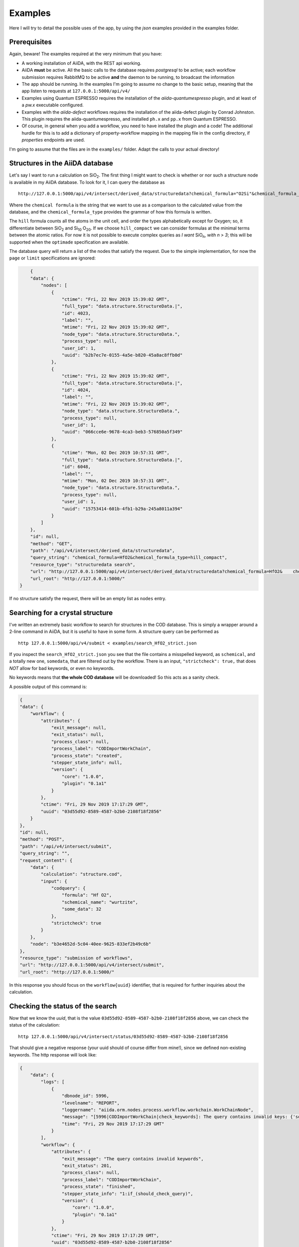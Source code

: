 .. examples:

Examples
========

Here I will try to detail the possible uses of the app, by using the *json* examples provided in the examples folder.

Prerequisites
-------------

Again, beware! The examples required at the very minimum that you have:

- A working installation of AiiDA, with the REST api working.
- AiiDA **must**  be active. All the basic calls to the database requires *postgresql* to be active; each workflow submission requires RabbitMQ to be active **and** the daemon to be running, to broadcast the information
- The app should be running. In the examples I'm going to assume no change to the basic setup, meaning that the app listen to requests at ``127.0.0.1:5000/api/v4/``
- Examples using Quantum ESPRESSO requires the installation of the `aiida-quantumespresso` plugin, and at least of a *pw.x* executable configured.
- Examples with the `aiida-defect` workflows requires the installation of the aiida-defect plugin by Conrad Johnston. This plugin requires the aiida-quantumespresso, and installed ``ph.x`` and ``pp.x`` from Quantum ESPRESSO.
- Of course, in general when you add a workflow, you need to have installed the plugin and a code! The additional hurdle for this is to add a dictionary of property-workflow mapping in the mapping file in the config directory, if *properties* endpoints are used.

I'm going to assume that the files are in the ``examples/`` folder. Adapt the calls to your actual directory!

Structures in the AiiDA database
---------------------------------

Let's say I want to run a calculation on SiO\ :sub:`2`.
The first thing I might want to check is whether or nor such a structure node is available in my AiiDA database.
To look for it, I can query the database as  ::

    http://127.0.0.1:5000/api/v4/intersect/derived_data/structuredata?chemical_formula="O2Si"&chemical_formula_type="hill_compact"

Where the ``chemical formula`` is the string that we want to use as a comparison to the calculated value from the database, and the ``chemical_formula_type`` provides the grammar of how this formula is written.

The ``hill`` formula counts all the atoms in the unit cell, and order the types alphabetically except for Oxygen; so, it differentiate between SiO\ :sub:`2`  and Si\ :sub:`10` O\ :sub:`20`.
If we choose ``hill_compact`` we can consider formulas at the minimal terms between the atomic ratios.
For now it is not possible to execute complex queries as *I want* SiO\ :sub:`n`, *with n > 3*; this will be supported when the ``optimade`` specification are available.

The database query will return a list of the nodes that satisfy the request. Due to the simple implementation, for now the ``page`` or ``limit`` specifications are ignored:

.. code-block:: JSON

        {
        "data": {
            "nodes": [
                {
                    "ctime": "Fri, 22 Nov 2019 15:39:02 GMT",
                    "full_type": "data.structure.StructureData.|",
                    "id": 4023,
                    "label": "",
                    "mtime": "Fri, 22 Nov 2019 15:39:02 GMT",
                    "node_type": "data.structure.StructureData.",
                    "process_type": null,
                    "user_id": 1,
                    "uuid": "b2b7ec7e-0155-4a5e-b820-45a8ac8ffb0d"
                },
                {
                    "ctime": "Fri, 22 Nov 2019 15:39:02 GMT",
                    "full_type": "data.structure.StructureData.|",
                    "id": 4024,
                    "label": "",
                    "mtime": "Fri, 22 Nov 2019 15:39:02 GMT",
                    "node_type": "data.structure.StructureData.",
                    "process_type": null,
                    "user_id": 1,
                    "uuid": "066cce6e-9678-4ca3-beb3-576850a5f349"
                },
                {
                    "ctime": "Mon, 02 Dec 2019 10:57:31 GMT",
                    "full_type": "data.structure.StructureData.|",
                    "id": 6048,
                    "label": "",
                    "mtime": "Mon, 02 Dec 2019 10:57:31 GMT",
                    "node_type": "data.structure.StructureData.",
                    "process_type": null,
                    "user_id": 1,
                    "uuid": "15753414-601b-4fb1-b29a-245a8011a394"
                }
            ]
        },
        "id": null,
        "method": "GET",
        "path": "/api/v4/intersect/derived_data/structuredata",
        "query_string": "chemical_formula=HfO2&chemical_formula_type=hill_compact",
        "resource_type": "structuredata search",
        "url": "http://127.0.0.1:5000/api/v4/intersect/derived_data/structuredata?chemical_formula=HfO2&    chemical_formula_type=hill_compact",
        "url_root": "http://127.0.0.1:5000/"
    }


If no structure satisfy the request, there will be an empty list as ``nodes`` entry.


Searching for a crystal structure
---------------------------------

I've written an extremely basic workflow to search for structures in the COD database.
This is simply a wrapper around a 2-line command in AiiDA, but it is useful to have in some form.
A structure query can be performed as ::

    http 127.0.0.1:5000/api/v4/submit < examples/search_HfO2_strict.json

If you inspect the ``search_HfO2_strict.json`` you see that the file contains a misspelled keyword, as ``schemical``, and a totally new one, ``somedata``, that are filtered out by the workflow.
There is an input,  ``"strictcheck": true,`` that does *NOT* allow for bad keywords, or even no keywords.

No keywords means that **the whole COD database** will be downloaded! So this acts as a sanity check.

A possible output of this command is:

.. code-block:: JSON

    {
    "data": {
        "workflow": {
            "attributes": {
                "exit_message": null,
                "exit_status": null,
                "process_class": null,
                "process_label": "CODImportWorkChain",
                "process_state": "created",
                "stepper_state_info": null,
                "version": {
                    "core": "1.0.0",
                    "plugin": "0.1a1"
                }
            },
            "ctime": "Fri, 29 Nov 2019 17:17:29 GMT",
            "uuid": "03d55d92-8589-4587-b2b0-2108f18f2856"
        }
    },
    "id": null,
    "method": "POST",
    "path": "/api/v4/intersect/submit",
    "query_string": "",
    "request_content": {
        "data": {
            "calculation": "structure.cod",
            "input": {
                "codquery": {
                    "formula": "Hf O2",
                    "schemical_name": "wurtzite",
                    "some_data": 32
                },
                "strictcheck": true
            }
        },
        "node": "b3e4652d-5c04-40ee-9625-833ef2b49c6b"
    },
    "resource_type": "submission of workflows",
    "url": "http://127.0.0.1:5000/api/v4/intersect/submit",
    "url_root": "http://127.0.0.1:5000/"

In this response you should focus on the ``workflow{uuid}`` identifier, that is required for further inquiries about the calculation.


Checking the status of the search
---------------------------------

Now that we know the `uuid`, that is the value ``03d55d92-8589-4587-b2b0-2108f18f2856`` above, we can
check the status of the calculation: ::

    http 127.0.0.1:5000/api/v4/intersect/status/03d55d92-8589-4587-b2b0-2108f18f2856

That should give a negative response (your uuid should of course differ from mine!), since we
defined non-existing keywords. The http response will look like:

.. code-block:: JSON

    {
        "data": {
            "logs": [
                {
                    "dbnode_id": 5996,
                    "levelname": "REPORT",
                    "loggername": "aiida.orm.nodes.process.workflow.workchain.WorkChainNode",
                    "message": "[5996|CODImportWorkChain|check_keywords]: The query contains invalid keys: {'some_data': 32, 'schemical_name': 'wurtzite'}",
                    "time": "Fri, 29 Nov 2019 17:17:29 GMT"
                }
            ],
            "workflow": {
                "attributes": {
                    "exit_message": "The query contains invalid keywords",
                    "exit_status": 201,
                    "process_class": null,
                    "process_label": "CODImportWorkChain",
                    "process_state": "finished",
                    "stepper_state_info": "1:if_(should_check_query)",
                    "version": {
                        "core": "1.0.0",
                        "plugin": "0.1a1"
                    }
                },
                "ctime": "Fri, 29 Nov 2019 17:17:29 GMT",
                "uuid": "03d55d92-8589-4587-b2b0-2108f18f2856"
            }
        },
        "id": "03d55d92-8589-4587-b2b0-2108f18f2856",
        "method": "GET",
        "path": "/api/v4/intersect/status/03d55d92-8589-4587-b2b0-2108f18f2856/",
        "query_string": "",
        "resource_type": "workflow status",
        "url": "http://127.0.0.1:5000/api/v4/intersect/status/03d55d92-8589-4587-b2b0-2108f18f2856/",
        "url_root": "http://127.0.0.1:5000/"
    }


The ``logs`` are simple messages from the workflow, to document the status of the calculation, or some problem.
In this case we just have one message. In general it will be a list of more (or no) messages. In this case the warning is about the non-existing keywords.

The logs also provide a simple way to keep track of the status of a calculation that is running correctly.

The relevant info about the workflow are in the ``workflow`` dictionary, and here we see that the ``exit_status`` is non zero, signalling some problem was encountered. The ``exit_message`` provides the error encountered, if defined in the workflow by their authors.

Generally, there might also be a (long) python error stack if the exit was not graceful.

We also see that the process is ``process_state`` finished. Other options are ``submitted`` (we are waiting for it to run through a scheduler) or ``running`` (some calculation is going on, at same stage of the workflow).


Submitting a search with no strict checks
-----------------------------------------

If we submit another example where the strict check has been disabled, the search effectively goes through the accepted ``formula`` keyword and ignore all the rest: ::

    http 127.0.0.1:5000/api/v4/intersect/submit <  examples/search_HfO2.json

Returns

.. code-block:: JSON

    {
       "data": {
           "workflow": {
               "attributes": {
                   "exit_message": null,
                   "exit_status": null,
                   "process_class": null,
                   "process_label": "CODImportWorkChain",
                   "process_state": "created",
                   "stepper_state_info": null,
                   "version": {
                       "core": "1.0.0",
                       "plugin": "0.1a1"
                   }
               },
               "ctime": "Fri, 29 Nov 2019 17:32:58 GMT",
               "uuid": "1e6d99e4-1966-45c7-b481-55513d3ed827"
           }
       },
       "id": null,
       "method": "POST",
       "path": "/api/v4/intersect/submit",
       "query_string": "",
       "request_content": {
           "data": {
               "calculation": "structure.cod",
               "input": {
                   "codquery": {
                       "formula": "Hf O2",
                       "schemical_name": "wurtzite",
                       "some_data": 32
                   },
                   "strictcheck": false
               }
           },
           "node": "f0edad7a-09b2-404e-a270-f4b696d21fcc"
       },
       "resource_type": "submission of workflows",
       "url": "http://127.0.0.1:5000/api/v4/intersect/submit",
       "url_root": "http://127.0.0.1:5000/"
    }

And upon checking on the node ``1e6d99e4-1966-45c7-b481-55513d3ed827``: ::

    http 127.0.0.1:5000/api/v4/intersect/status/1e6d99e4-1966-45c7-b481-55513d3ed827

yields:

.. code-block:: JSON

    {
        "data": {
            "logs": [
                {
                    "dbnode_id": 6003,
                    "levelname": "REPORT",
                    "loggername": "aiida.orm.nodes.process.workflow.workchain.WorkChainNode",
                    "message": "[6003|CODImportWorkChain|find_structures_and_return]: 6 structures satisfies the query",
                    "time": "Fri, 29 Nov 2019 17:33:02 GMT"
                }
            ],
            "workflow": {
                "attributes": {
                    "exit_message": null,
                    "exit_status": 0,
                    "process_class": null,
                    "process_label": "CODImportWorkChain",
                    "process_state": "finished",
                    "stepper_state_info": "2:find_structures_and_return",
                    "version": {
                        "core": "1.0.0",
                        "plugin": "0.1a1"
                    }
                },
                "ctime": "Fri, 29 Nov 2019 17:32:58 GMT",
                "uuid": "1e6d99e4-1966-45c7-b481-55513d3ed827"
            }
        },
        "id": "1e6d99e4-1966-45c7-b481-55513d3ed827",
        "method": "GET",
        "path": "/api/v4/intersect/status/1e6d99e4-1966-45c7-b481-55513d3ed827",
        "query_string": "",
        "resource_type": "workflow status",
        "url": "http://127.0.0.1:5000/api/v4/intersect/status/1e6d99e4-1966-45c7-b481-55513d3ed827",
        "url_root": "http://127.0.0.1:5000/"
    }

Now we have a different log, with the succesful end of workflow (6 structures retrieved), ``exit_status`` is  equal zero, e no ``exit_message`` signal a correct execution of the workflow.

Note that it is possible to submit requests that, as in the corresponding COD search in *verdi*, allows for queries asking for multiple values. For example,

"chemical_name":["caffeine", "adenine"]

will look in the COD database for structure that have *either* chemical name. The example is in the *search_multiple.json* file.


Asking information about the available properties to calculate
--------------------------------------------------------------

A simple request can be submitted to know all the supported properties ::

    http 127.0.0.1:5000/api/v4/intersect/properties/

That will return all the keywords that can be used as a property to calculate.
This property are connected to a workflow to call.
A possible answer is

.. code-block:: JSON

    {
        "data": {
            "band_gap.pw": "post.BandGap",
            "`band_structure`.pw": "quantumespresso.pw.band_structure",
            "formationenergy.qe": "defects.formation_energy.qe",
            "relax.pw": "quantumespresso.pw.relax",
            "structure.cod": "post.CODImport"
        },
        "id": null,
        "method": "GET",
        "path": "/api/v4/intersect/properties/",
        "query_string": "",
        "request_content": null,
        "resource_type": "Information about the properties available for calculation",
        "url": "http://127.0.0.1:5000/api/v4/intersect/properties/",
        "url_root": "http://127.0.0.1:5000/"
    }

The keys of data (e.g. ``band_structure``) can be used as value in the ``calculation`` entry in the submit json file.
The other required field is ``input``, that is a dictionary of the inputs of the related workflow.



Asking information about the inputs of workflow
------------------------------------------------

The inputs to submit a workflow is a dictionary, whose fields we do not always know.
To have information about this, there is a `` verdi plugin list aiida.workflows <entry> `` shell command that can be used to have basic information.
The equivalent endpoint for us is ::

    http 127.0.0.1:5000/api/v4/intersect/properties/<entry>/inputs

That provides a list of all the supported inputs of a workflow, their type, a help when available, and whether it is a required inputs or not.

.. code-block:: JSON

    {
        "data": {
            "description": "Extension to the PwBandStructureWorkChain to compute a band gap for a given structure\n    using Quantum    ESPRESSO pw.x",
            "inputs": {
                "code": {
                    "name": "code",
                    "non_db": "False",
                    "required": "True",
                    "valid_type": "<class 'aiida.orm.nodes.data.code.Code'>"
                },
                "metadata": {
                    "call_link_label": {
                        "default": "CALL",
                        "help": "The label to use for the `CALL` link if the process is called by another process.",
                        "name": "call_link_label",
                        "non_db": "True",
                        "required": "False",
                        "valid_type": "(<class 'str'>,)"
                    },
                    "description": {
                        "help": "Description to set on the process node.",
                        "name": "description",
                        "non_db": "True",
                        "required": "False",
                        "valid_type": "(<class 'str'>,)"
                    },
                    "label": {
                        "help": "Label to set on the process node.",
                        "name": "label",
                        "non_db": "True",
                        "required": "False",
                        "valid_type": "(<class 'str'>,)"
                    },
                    "store_provenance": {
                        "default": "True",
                        "help": "If set to `False` provenance will not be stored in the database.",
                        "name": "store_provenance",
                        "non_db": "True",
                        "required": "False",
                        "valid_type": "<class 'bool'>"
                    }
                },
                "structure": {
                    "name": "structure",
                    "non_db": "False",
                    "required": "True",
                    "valid_type": "<class 'aiida.orm.nodes.data.structure.StructureData'>"
                }
            },
            "workflow": "PwBandGapWorkChain"
        },
        "id": null,
        "method": "GET",
        "path": "/api/v4/intersect/properties/band_gap.pw/inputs",
        "query_string": "",
        "request_content": null,
        "resource_type": "Information about the workflow inputs",
        "url": "http://127.0.0.1:5000/api/v4/intersect/properties/band_gap.pw/inputs",
        "url_root": "http://127.0.0.1:5000/"
    }


The request can be further filtered to obtain just a subset of the inputs with respect to the key of each input.
For example we can filter just the required inputs: ::

    http 127.0.0.1:5000/api/v4/intersect/properties/band_gap.pw/inputs?required=True

That returns

.. code-block:: JSON

    {
        "data": {
            "description": "Extension to the PwBandStructureWorkChain to compute a band gap for a given structure\n    using Quantum    ESPRESSO pw.x",
            "inputs": {
                "code": {
                    "name": "code",
                    "non_db": "False",
                    "required": "True",
                    "valid_type": "<class 'aiida.orm.nodes.data.code.Code'>"
                },
                "metadata": {
                    "call_link_label": {
                        "default": "CALL",
                        "help": "The label to use for the `CALL` link if the process is called by another process.",
                        "name": "call_link_label",
                        "non_db": "True",
                        "required": "False",
                        "valid_type": "(<class 'str'>,)"
                    },
                    "description": {
                        "help": "Description to set on the process node.",
                        "name": "description",
                        "non_db": "True",
                        "required": "False",
                        "valid_type": "(<class 'str'>,)"
                    },
                    "label": {
                        "help": "Label to set on the process node.",
                        "name": "label",
                        "non_db": "True",
                        "required": "False",
                        "valid_type": "(<class 'str'>,)"
                    },
                    "store_provenance": {
                        "default": "True",
                        "help": "If set to `False` provenance will not be stored in the database.",
                        "name": "store_provenance",
                        "non_db": "True",
                        "required": "False",
                        "valid_type": "<class 'bool'>"
                    }
                },
                "structure": {
                    "name": "structure",
                    "non_db": "False",
                    "required": "True",
                    "valid_type": "<class 'aiida.orm.nodes.data.structure.StructureData'>"
                }
            },
            "workflow": "PwBandGapWorkChain"
        },
        "id": null,
        "method": "GET",
        "path": "/api/v4/intersect/properties/band_gap.pw/inputs",
        "query_string": "required=True",
        "request_content": null,
        "resource_type": "Information about the workflow inputs",
        "url": "http://127.0.0.1:5000/api/v4/intersect/properties/band_gap.pw/inputs?required=True",
        "url_root": "http://127.0.0.1:5000/"
    }


Multiple filters can be set at the same time, and if a field does not contain the keyword it is ignored.


Checking the outputs of a workflow
----------------------------------

We can now use one of the standard endpoints of the AiiDA rest api to have a list of the outputs of a process: ::

    http 127.0.0.1:5000/api/v4/nodes/1e6d99e4-1966-45c7-b481-55513d3ed827/links/outgoing

That returns a response that looks like:

.. code-block:: JSON

    {
        "data": {
            "outgoing": [
                {
                    "ctime": "Fri, 29 Nov 2019 17:32:59 GMT",
                    "full_type": "process.calculation.calcfunction.CalcFunctionNode.|aiida_post.calculations.COD.cod_check",
                    "id": 6004,
                    "label": "cod_check",
                    "link_label": "CALL",
                    "link_type": "call_calc",
                    "mtime": "Fri, 29 Nov 2019 17:32:59 GMT",
                    "node_type": "process.calculation.calcfunction.CalcFunctionNode.",
                    "process_type": "aiida_post.calculations.COD.cod_check",
                    "user_id": 1,
                    "uuid": "f732e9c3-99ff-4cd1-87f2-876848a0f7c7"
                },
                {
                    "ctime": "Fri, 29 Nov 2019 17:32:59 GMT",
                    "full_type": "process.calculation.calcfunction.CalcFunctionNode.|aiida_post.calculations.COD.cod_find_and_store",
                    "id": 6006,
                    "label": "cod_find_and_store",
                    "link_label": "CALL",
                    "link_type": "call_calc",
                    "mtime": "Fri, 29 Nov 2019 17:33:02 GMT",
                    "node_type": "process.calculation.calcfunction.CalcFunctionNode.",
                    "process_type": "aiida_post.calculations.COD.cod_find_and_store",
                    "user_id": 1,
                    "uuid": "19ba2bdb-c631-4c80-90de-d0904af82f27"
                },
                {
                    "ctime": "Fri, 29 Nov 2019 17:33:02 GMT",
                    "full_type": "data.list.List.|",
                    "id": 6013,
                    "label": "",
                    "link_label": "output",
                    "link_type": "return",
                    "mtime": "Fri, 29 Nov 2019 17:33:02 GMT",
                    "node_type": "data.list.List.",
                    "process_type": null,
                    "user_id": 1,
                    "uuid": "36b1abcd-d28c-4362-8147-08e279e4ca5d"
                }
            ]
        },
        "id": "1e6d99e4-1966-45c7-b481-55513d3ed827",
        "method": "GET",
        "path": "/api/v4/nodes/1e6d99e4-1966-45c7-b481-55513d3ed827/links/outgoing",
        "query_string": "",
        "resource_type": "nodes",
        "url": "http://127.0.0.1:5000/api/v4/nodes/1e6d99e4-1966-45c7-b481-55513d3ed827/links/outgoing",
        "url_root": "http://127.0.0.1:5000/"
    }


This does not simply represent the output of a workflow, but all the outgoing links of a Node, that in this case happens to be a process.

We can see what it is by the ``link_type`` key, that labels called calculations/workflows, i.e. the first two nodes, and a ``return`` link called ``output``. Each of the calculations can be inspected in a similar way, to check their outputs and calls.

In this case we have only one output, that is a ``List``, and we have its ``id`` and ``uuid``, that uniquely identify the object in the databases. ``id`` are shorter identifiers, but are not unique when copied in other databases.)

There is a similar endpoint for inputs, instead that for outputs: ::

    http 127.0.0.1:5000/api/v4/nodes/1e6d99e4-1966-45c7-b481-55513d3ed827/links/incoming

That returns the inputs of a workflow (or for a node, all the nodes that points to it):

.. code-block:: JSON

    {
        "data": {
            "incoming": [
                {
                    "ctime": "Fri, 29 Nov 2019 17:32:58 GMT",
                    "full_type": "data.dict.Dict.|",
                    "id": 6001,
                    "label": "",
                    "link_label": "codquery",
                    "link_type": "input_work",
                    "mtime": "Fri, 29 Nov 2019 17:32:59 GMT",
                    "node_type": "data.dict.Dict.",
                    "process_type": null,
                    "user_id": 1,
                    "uuid": "1a6cfe33-4275-4320-8f35-da2cacd9d43a"
                },
                {
                    "ctime": "Fri, 29 Nov 2019 17:32:58 GMT",
                    "full_type": "data.bool.Bool.|",
                    "id": 6002,
                    "label": "",
                    "link_label": "strictcheck",
                    "link_type": "input_work",
                    "mtime": "Fri, 29 Nov 2019 17:32:59 GMT",
                    "node_type": "data.bool.Bool.",
                    "process_type": null,
                    "user_id": 1,
                    "uuid": "5751b30f-ab5f-4dc7-a9c8-0e864d6f9d5f"
                }
            ]
        },
        "id": "1e6d99e4-1966-45c7-b481-55513d3ed827",
        "method": "GET",
        "path": "/api/v4/nodes/1e6d99e4-1966-45c7-b481-55513d3ed827/links/incoming",
        "query_string": "",
        "resource_type": "nodes",
        "url": "http://127.0.0.1:5000/api/v4/nodes/1e6d99e4-1966-45c7-b481-55513d3ed827/links/incoming",
        "url_root": "http://127.0.0.1:5000/"
    }

That returns what we know about the process: that it has two inputs, of the given class and name, but also returns how they are stored in the database.

Coming back to the results, we can pirnt the content by querying for the attributes of a node: ::

    http 127.0.0.1:5000/api/v4/nodes/36b1abcd-d28c-4362-8147-08e279e4ca5d/contents/attributes

That returns

.. code-block:: JSON

    {
        "data": {
            "attributes": {
                "list": [
                    "ffdf766d-6130-47da-b62f-e2a8ef063fa8",
                    "47090f18-3c80-4482-b4ea-89e4bd1a6ad3",
                    "c3d4b113-8faa-4caa-8141-2d76f149c843",
                    "db526bd5-96d7-4747-abde-9c602a67cc24",
                    "3633634c-2543-4915-83d7-1b7cf1d89df5",
                    "aa03b830-9c90-4240-87b3-3da58614676e"
                ]
            }
        },
        "id": "36b1abcd-d28c-4362-8147-08e279e4ca5d",
        "method": "GET",
        "path": "/api/v4/nodes/36b1abcd-d28c-4362-8147-08e279e4ca5d/contents/attributes",
        "query_string": "",
        "resource_type": "nodes",
        "url": "http://127.0.0.1:5000/api/v4/nodes/36b1abcd-d28c-4362-8147-08e279e4ca5d/contents/attributes",
        "url_root": "http://127.0.0.1:5000/"
    }

And returns a list of the ``uuid`` of the structure data that we retrieved from the COD.


Looking for a specific property from a workflow
-------------------------------------------------

The idea of this app is to automatically calculate materials properties based on their names.

The *existing/properties/<prop>/<node>* endpoint check if the node *<node>* is an output of a workflow that result in the value relative to the property *<prop>*. It will list all of the calculated properties (i.e. duplicates, but also calculaction that might have different parameters while being generated by the same input *<node>*). A list of the workflows executed with this node and the corresponding workflow type will be returned, in order to know whether there are excepted or running workflows; this information is useful to know if there is another calculation on the way, or to double check what was the reason of the failures in the excepted one (to correct the inputs in advance rather than spending valuable computational time).

Listing all the workflows of a particular type
----------------------------------------------

A specific list of all the workflows launched in the database, there is the endpoint

http 127.0.0.1:5000/api/v4/intersect/properties/<prop>/list

THis will provide a list of all the executed workflows that can generate the property requested. This is very general: it will return all the workflows that could generate a bnd gap in quantum espresso, regardless of the calculation status, or the structure input.
